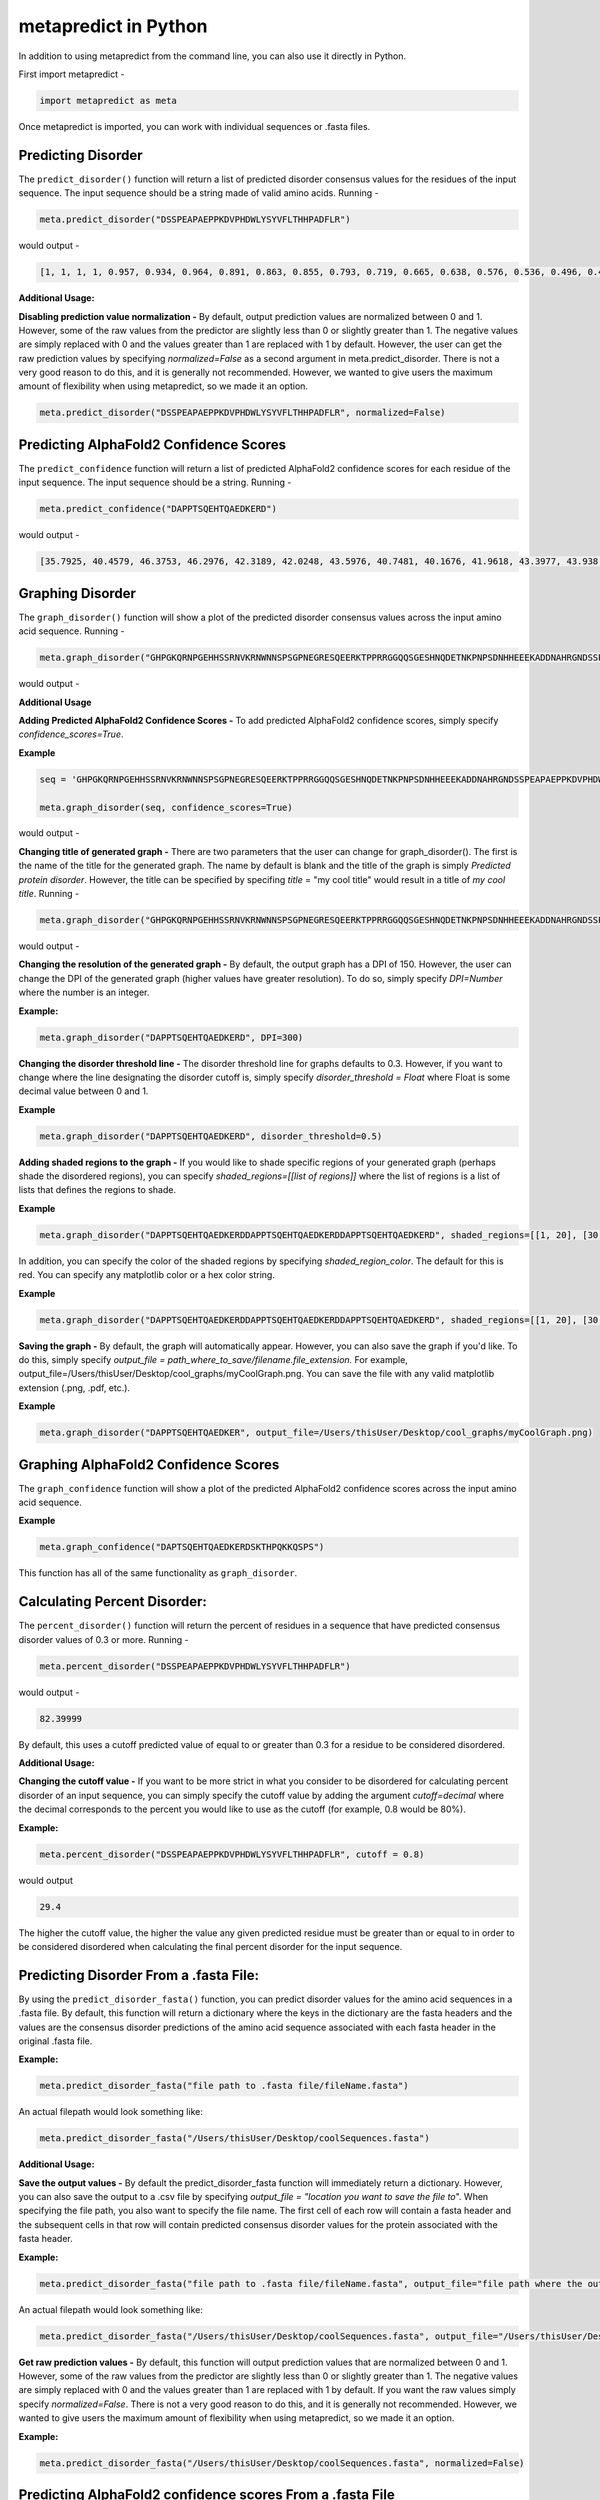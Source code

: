 
metapredict in Python
=====================

In addition to using metapredict from the command line, you can also use it directly in Python.

First import metapredict - 

.. code-block:: python

	import metapredict as meta

Once metapredict is imported, you can work with individual sequences or .fasta files. 

Predicting Disorder
--------------------

The ``predict_disorder()`` function will return a list of predicted disorder consensus values for the residues of the input sequence. The input sequence should be a string made of valid amino acids. Running -

.. code-block:: python
	
	meta.predict_disorder("DSSPEAPAEPPKDVPHDWLYSYVFLTHHPADFLR")

would output -

.. code-block:: python
	
	[1, 1, 1, 1, 0.957, 0.934, 0.964, 0.891, 0.863, 0.855, 0.793, 0.719, 0.665, 0.638, 0.576, 0.536, 0.496, 0.482, 0.306, 0.152, 0.096, 0.088, 0.049, 0.097, 0.235, 0.317, 0.341, 0.377, 0.388, 0.412, 0.46, 0.47, 0.545, 0.428]

**Additional Usage:**

**Disabling prediction value normalization -**
By default, output prediction values are normalized between 0 and 1. However, some of the raw values from the predictor are slightly less than 0 or slightly greater than 1. The negative values are simply replaced with 0 and the values greater than 1 are replaced with 1 by default. However, the user can get the raw prediction values by specifying *normalized=False* as a second argument in meta.predict_disorder. There is not a very good reason to do this, and it is generally not recommended. However, we wanted to give users the maximum amount of flexibility when using metapredict, so we made it an option.

.. code-block:: python
	
	meta.predict_disorder("DSSPEAPAEPPKDVPHDWLYSYVFLTHHPADFLR", normalized=False)


Predicting AlphaFold2 Confidence Scores
----------------------------------------

The ``predict_confidence`` function will return a list of predicted AlphaFold2 confidence scores  for each residue of the input sequence. The input sequence should be a string. Running -

.. code-block:: python
	
	meta.predict_confidence("DAPPTSQEHTQAEDKERD")

would output -

.. code-block:: python
	
	[35.7925, 40.4579, 46.3753, 46.2976, 42.3189, 42.0248, 43.5976, 40.7481, 40.1676, 41.9618, 43.3977, 43.938, 41.8352, 44.0462, 44.5382, 46.3081, 49.2345, 46.0671]



Graphing Disorder
------------------

The ``graph_disorder()`` function will show a plot of the predicted disorder consensus values across the input amino acid sequence. Running - 

.. code-block:: python
	
	meta.graph_disorder("GHPGKQRNPGEHHSSRNVKRNWNNSPSGPNEGRESQEERKTPPRRGGQQSGESHNQDETNKPNPSDNHHEEEKADDNAHRGNDSSPEAPAEPPKDVPHDWLYSYVFLTHHPADFLRAKRVLRENFVQCEKAWHRRRLAHPYNRINMQWLDVFDGDCWLAPQLCFGFQFGHDRPVWKIFWYHERGDLRYKLILKDHANVLNKPAHSRNARCESSAPSHDPHGNANSYDKKVTTPDPTEIKSSQESGNSNPDHSPHMPGRDMQEQPGEEPGGHPEKRLIRSKGKTDYKDNRSPRNNPSTDPEWESAHFQWSHDPNEQWLHNLGWPMRWMWQLPNPGIEPFSLNTRKKAPSWINLLYNADPCKTQDDERDCEHHMYQIQPIAPVPKIAMHYCTCFPRVHRIPC")

would output -

.. image:: ../images/meta_predict_disorder.png
  :width: 400

**Additional Usage**

**Adding Predicted AlphaFold2 Confidence Scores -**
To add predicted AlphaFold2 confidence scores, simply specify *confidence_scores=True*.

**Example**

.. code-block:: python
	
	seq = 'GHPGKQRNPGEHHSSRNVKRNWNNSPSGPNEGRESQEERKTPPRRGGQQSGESHNQDETNKPNPSDNHHEEEKADDNAHRGNDSSPEAPAEPPKDVPHDWLYSYVFLTHHPADFLRAKRVLRENFVQCEKAWHRRRLAHPYNRINMQWLDVFDGDCWLAPQLCFGFQFGHDRPVWKIFWYHERGDLRYKLILKDHANVLNKPAHSRNARCESSAPSHDPHGNANSYDKKVTTPDPTEIKSSQESGNSNPDHSPHMPGRDMQEQPGEEPGGHPEKRLIRSKGKTDYKDNRSPRNNPSTDPEWESAHFQWSHDPNEQWLHNLGWPMRWMWQLPNPGIEPFSLNTRKKAPSWINLLYNADPCKTQDDERDCEHHMYQIQPIAPVPKIAMHYCTCFPRVHRIPC'
	
	meta.graph_disorder(seq, confidence_scores=True)

would output - 

.. image:: ../images/confidence_scores_disorder.png
  :width: 400


**Changing title of generated graph -**
There are two parameters that the user can change for graph_disorder(). The first is the name of the title for the generated graph. The name by default is blank and the title of the graph is simply *Predicted protein disorder*. However, the title can be specified by specifing *title* = "my cool title" would result in a title of *my cool title*. Running - 

.. code-block:: python

	meta.graph_disorder("GHPGKQRNPGEHHSSRNVKRNWNNSPSGPNEGRESQEERKTPPRRGGQQSGESHNQDETNKPNPSDNHHEEEKADDNAHRGNDSSPEAPAEPPKDVPHDWLYSYVFLTHHPADFLRAKRVLRENFVQCEKAWHRRRLAHPYNRINMQWLDVFDGDCWLAPQLCFGFQFGHDRPVWKIFWYHERGDLRYKLILKDHANVLNKPAHSRNARCESSAPSHDPHGNANSYDKKVTTPDPTEIKSSQESGNSNPDHSPHMPGRDMQEQPGEEPGGHPEKRLIRSKGKTDYKDNRSPRNNPSTDPEWESAHFQWSHDPNEQWLHNLGWPMRWMWQLPNPGIEPFSLNTRKKAPSWINLLYNADPCKTQDDERDCEHHMYQIQPIAPVPKIAMHYCTCFPRVHRIPC", title = "MadeUpProtein")

would output -

.. image:: ../images/python_meta_predict_MadeUpProtein.png
  :width: 400

**Changing the resolution of the generated graph -**
By default, the output graph has a DPI of 150. However, the user can change the DPI of the generated graph (higher values have greater resolution). To do so, simply specify *DPI=Number* where the number is an integer.

**Example:**

.. code-block:: python

	meta.graph_disorder("DAPPTSQEHTQAEDKERD", DPI=300)


**Changing the disorder threshold line -**
The disorder threshold line for graphs defaults to 0.3. However, if you want to change where the line designating the disorder cutoff is, simply specify *disorder_threshold = Float* where Float is some decimal value between 0 and 1.

**Example**

.. code-block:: python

	meta.graph_disorder("DAPPTSQEHTQAEDKERD", disorder_threshold=0.5)

**Adding shaded regions to the graph -** If you would like to shade specific regions of your generated graph (perhaps shade the disordered regions), you can specify *shaded_regions=[[list of regions]]* where the list of regions is a list of lists that defines the regions to shade.

**Example**

.. code-block:: python

    meta.graph_disorder("DAPPTSQEHTQAEDKERDDAPPTSQEHTQAEDKERDDAPPTSQEHTQAEDKERD", shaded_regions=[[1, 20], [30, 40]])

In addition, you can specify the color of the shaded regions by specifying *shaded_region_color*. The default for this is red. You can specify any matplotlib color or a hex color string.

**Example**

.. code-block:: python

    meta.graph_disorder("DAPPTSQEHTQAEDKERDDAPPTSQEHTQAEDKERDDAPPTSQEHTQAEDKERD", shaded_regions=[[1, 20], [30, 40]], shaded_region_color="blue")

**Saving the graph -** By default, the graph will automatically appear. However, you can also save the graph if you'd like. To do this, simply specify *output_file = path_where_to_save/filename.file_extension.* For example, output_file=/Users/thisUser/Desktop/cool_graphs/myCoolGraph.png. You can save the file with any valid matplotlib extension (.png, .pdf, etc.). 

**Example**

.. code-block:: python

    meta.graph_disorder("DAPPTSQEHTQAEDKER", output_file=/Users/thisUser/Desktop/cool_graphs/myCoolGraph.png)


Graphing AlphaFold2 Confidence Scores
--------------------------------------

The ``graph_confidence`` function will show a plot of the predicted AlphaFold2 confidence scores across the input amino acid sequence.

**Example**

.. code-block:: python

    meta.graph_confidence("DAPTSQEHTQAEDKERDSKTHPQKKQSPS")

This function has all of the same functionality as ``graph_disorder``.


Calculating Percent Disorder:
-----------------------------

The ``percent_disorder()`` function will return the percent of residues in a sequence that have predicted consensus disorder values of 0.3 or more. Running -

.. code-block:: python

	meta.percent_disorder("DSSPEAPAEPPKDVPHDWLYSYVFLTHHPADFLR")

would output - 

.. code-block:: python

	82.39999

By default, this uses a cutoff predicted value of equal to or greater than 0.3 for a residue to be considered disordered.

**Additional Usage:**

**Changing the cutoff value -**
If you want to be more strict in what you consider to be disordered for calculating percent disorder of an input sequence, you can simply specify the cutoff value by adding the argument *cutoff=decimal* where the decimal corresponds to the percent you would like to use as the cutoff (for example, 0.8 would be 80%).

**Example:**

.. code-block:: python

	meta.percent_disorder("DSSPEAPAEPPKDVPHDWLYSYVFLTHHPADFLR", cutoff = 0.8)

would output

.. code-block:: python

	29.4

The higher the cutoff value, the higher the value any given predicted residue must be greater than or equal to in order to be considered disordered when calculating the final percent disorder for the input sequence.


Predicting Disorder From a .fasta File:
---------------------------------------

By using the ``predict_disorder_fasta()`` function, you can predict disorder values for the amino acid sequences in a .fasta file. By default, this function will return a dictionary where the keys in the dictionary are the fasta headers and the values are the consensus disorder predictions of the amino acid sequence associated with each fasta header in the original .fasta file.

**Example:**

.. code-block:: python

	meta.predict_disorder_fasta("file path to .fasta file/fileName.fasta")

An actual filepath would look something like:

.. code-block:: python

	meta.predict_disorder_fasta("/Users/thisUser/Desktop/coolSequences.fasta")


**Additional Usage:**

**Save the output values -**
By default the predict_disorder_fasta function will immediately return a dictionary. However, you can also save the output to a .csv file by specifying *output_file = "location you want to save the file to*". When specifying the file path, you also want to specify the file name. The first cell of each row will contain a fasta header and the subsequent cells in that row will contain predicted consensus disorder values for the protein associated with the fasta header.

**Example:**

.. code-block:: python

    meta.predict_disorder_fasta("file path to .fasta file/fileName.fasta", output_file="file path where the output .csv should be saved")

An actual filepath would look something like:

.. code-block:: python

    meta.predict_disorder_fasta("/Users/thisUser/Desktop/coolSequences.fasta", output_file="/Users/thisUser/Desktop/cool_predictions.csv")


**Get raw prediction values -**
By default, this function will output prediction values that are normalized between 0 and 1. However, some of the raw values from the predictor are slightly less than 0 or slightly greater than 1. The negative values are simply replaced with 0 and the values greater than 1 are replaced with 1 by default. If you want the raw values simply specify *normalized=False*. There is not a very good reason to do this, and it is generally not recommended. However, we wanted to give users the maximum amount of flexibility when using metapredict, so we made it an option.

**Example:**

.. code-block:: python

	meta.predict_disorder_fasta("/Users/thisUser/Desktop/coolSequences.fasta", normalized=False)



Predicting AlphaFold2 confidence scores From a .fasta File
-------------------------------------------------------------

Just like with ``predict_disorder_fasta``, you can use ``predict_confidence_fasta`` to get predicted AlphaFold2 confidence scores from a fasta file. All the same functionality in ``predict_disorder_fasta`` is in ``predict_confidence_fasta``.

**Example**

.. code-block:: python

	meta.predict_confidence_fasta("/Users/thisUser/Desktop/coolSequences.fasta")


Predict Disorder Using Uniprot ID
-----------------------------------

By using the ``predict_disorder_uniprot()`` function, you can return predicted consensus disorder values for the amino acid sequence of a protein by specifying the Uniprot ID. 

**Example**

.. code-block:: python

    meta.predict_disorder_uniprot("Q8N6T3")


Predicting AlphaFold2 Confidence Scores Using Uniprot ID
-----------------------------------------------------------

By using the ``predict_confidence_uniprot`` function, you can generate predicted AlphaFold2 confidence scores by inputting a Uniprot ID.

**Example**

.. code-block:: python

    meta.predict_confidence_uniprot('P16892')



Generating Disorder Graphs From a .fasta File:
-----------------------------------------------

By using the ``graph_disorder_fasta()`` function, you can graph predicted consensus disorder values for the amino acid sequences in a .fasta file. The *graph_disorder_fasta* function takes a .fasta file as input and by default will return the graphs immediately. However, you can specify *output_dir=path_to_save_files* which result in a .png file saved to that directory for every sequence within the .fasta file. You cannot specify the output file name here! By default, the file name will be the first 14 characters of the FASTA header followed by the filetype as specified by filetype. If you wish for the files to include a unique leading number (i.e. X_rest_of_name where X starts at 1 and increments) then set *indexed_filenames = True*. This can be useful if you have sequences where the 1st 14 characters may be identical, which would otherwise overwrite an output file. By default this will return a single graph for every sequence in the FASTA file. 

**WARNING -**
This command will generate a graph for ***every*** sequence in the .fasta file. If you have 1,000 sequences in a .fasta file and you do not specify the *output_dir*, it will generate **1,000** graphs that you will have to close sequentially. Therefore, I recommend specifying the *output_dir* such that the output is saved to a dedicated folder.


**Example:**

.. code-block:: python

    meta.graph_disorder_fasta("file path to .fasta file/fileName.fasta", output_dir="file path of where to save output graphs")

An actual filepath would look something like:

.. code-block:: python

    meta.graph_disorder_fasta("/Users/thisUser/Desktop/coolSequences.fasta", output_dir="/Users/thisUser/Desktop/folderForGraphs")


**Additional Usage**

**Adding Predicted AlphaFold2 Confidence Scores -**
To add predicted AlphaFold2 confidence scores, simply specify *confidence_scores=True*.

**Example**

.. code-block:: python

    meta.graph_disorder_fasta("/Users/thisUser/Desktop/coolSequences.fasta", confidence_scores=True)


**Changing resolution of saved graphs -**
By default, the output files have a DPI of 150. However, the user can change the DPI of the output files (higher values have greater resolution but take up more space). To change the DPI, specify *DPI=Number* where Number is an integer.

**Example:**

.. code-block:: python

	meta.graph_disorder_fasta("/Users/thisUser/Desktop/coolSequences.fasta", DPI=300, output_dir="/Users/thisUser/Desktop/folderForGraphs")

**Changing the output File Type -** 
By default ths output file is a .png. However, you can specify the output file type by using *output_filetype="file_type"* where file_type is some matplotlib compatible file type (such as .pdf).

**Example**

.. code-block:: python

    meta.graph_disorder_fasta("/Users/thisUser/Desktop/coolSequences.fasta", output_dir="/Users/thisUser/Desktop/folderForGraphs", output_filetype = "pdf")

**Indexing generated files -**
If you would like to index the file names with a leading unique integer starting at 1, set *indexed_filenames=True*.

**Example**

.. code-block:: python

    meta.graph_disorder_fasta("/Users/thisUser/Desktop/coolSequences.fasta", output_dir="/Users/thisUser/Desktop/folderForGraphs", indexed_filenames=True)



Generating AlphaFold2 Confidence Score Graphs from fasta files
----------------------------------------------------------------

By using the ``graph_confidence_fasta`` function, you can graph predicted AlphaFold2 confidence scores for the amino acid sequences in a .fasta file. This works the same as ``graph_disorder_fasta`` but instead returns graphs with just the predicted AlphaFold2 confidence scores.

.. code-block:: python

    meta.graph_confidence_fasta("/Users/thisUser/Desktop/coolSequences.fasta", output_dir="/Users/thisUser/Desktop/folderForGraphs")


Generating Graphs Using Uniprot ID
------------------------------------

By using the ``graph_disorder_uniprot()`` function, you can graph predicted consensus disorder values for the amino acid sequence of a protein by specifying the Uniprot ID. 

**Example**

.. code-block:: python

    meta.graph_disorder_uniprot("Q8N6T3")

This function carries all of the same functionality as ``graph_disorder()`` including specifying disorder_threshold, title of the graph, the DPI, and whether or not to save the output.

**Example**

.. code-block:: python

    meta.graph_disorder_uniprot("Q8N6T3", disorder_threshold=0.5, title="my protein", DPI=300, output_file="/Users/thisUser/Desktop/my_cool_graph.png")

**Additional usage**

**Adding Predicted AlphaFold2 Confidence Scores -**
To add predicted AlphaFold2 confidence scores, simply specify *confidence_scores=True*.

**Example**

.. code-block:: python

    meta.graph_disorder_uniprot("Q8N6T3", confidence_scores=True)


Generating AlphaFold2 Confidnce Score Graphs Using Uniprot ID
--------------------------------------------------------------

Just like with disorder predictions, you can also get AlphaFold2 confidence score graphs using the Uniprot ID. This will **only display the confidence scores** and not the predicted disorder scores. 

**Example**

.. code-block:: python

    meta.graph_confidence_uniprot("Q8N6T3")


Predicting Disorder Domains:
-----------------------------

The ``predict_disorder_domains()`` function takes in an amino acid function and returns a 4-position tuple with: 0. the raw disorder scores from 0 to 1 where 1 is the highest probability that a residue is disordered, 1. the smoothed disorder score used for boundary identification, 2. a list of elements where each element is a list where 0 and 1 define the IDR location and 2 gives the actual sequence, and 3. a list of elements where each element is a list where 0 and 1 define the folded domain location and 2 gives the actual sequence

.. code-block:: python

	meta.predict_disorder_domains("MKAPSNGFLPSSNEGEKKPINSQLWHACAGPLVSLPPVGSLVVYFPQGHSEQVAASMQKQTDFIPNYPNLPSKLICLLHS")

would output - 

.. code-block:: python

	[[0.828, 0.891, 0.885, 0.859, 0.815, 0.795, 0.773, 0.677, 0.66, 0.736, 0.733, 0.708, 0.66, 0.631, 0.601, 0.564, 0.532, 0.508, 0.495, 0.458, 0.383, 0.373, 0.398, 0.36, 0.205, 0.158, 0.135, 0.091, 0.09, 0.102, 0.126, 0.129, 0.114, 0.106, 0.097, 0.085, 0.099, 0.114, 0.093, 0.119, 0.117, 0.043, 0.015, 0.05, 0.139, 0.172, 0.144, 0.121, 0.124, 0.128, 0.147, 0.173, 0.129, 0.152, 0.169, 0.2, 0.172, 0.22, 0.216, 0.25, 0.272, 0.308, 0.248, 0.255, 0.301, 0.274, 0.264, 0.28, 0.25, 0.235, 0.221, 0.211, 0.235, 0.185, 0.14, 0.168, 0.307, 0.509, 0.544, 0.402], array([0.87596856, 0.86139124, 0.84596224, 0.82968293, 0.81255466,
       0.79457882, 0.77575677, 0.75608988, 0.73557951, 0.71422703,
       0.69203382, 0.66900124, 0.63956894, 0.62124099, 0.60188696,
       0.57893168, 0.55241615, 0.52131925, 0.4859528 , 0.44109689,
       0.39353789, 0.35264348, 0.31495776, 0.28      , 0.24661615,
       0.21469814, 0.18500621, 0.15963478, 0.13604845, 0.1172087 ,
       0.10798882, 0.1026882 , 0.09419503, 0.08462484, 0.08256398,
       0.08832671, 0.0908559 , 0.09263851, 0.09438758, 0.09309938,
       0.09102733, 0.09338137, 0.09665342, 0.10073913, 0.10392671,
       0.11010311, 0.11402981, 0.11898634, 0.12430683, 0.13169441,
       0.1381764 , 0.15245093, 0.16746957, 0.17518385, 0.18167578,
       0.18893043, 0.20013416, 0.21581491, 0.23015652, 0.2420559 ,
       0.25209814, 0.25817391, 0.26588944, 0.27456894, 0.27429068,
       0.26411925, 0.24452671, 0.23076894, 0.22834783, 0.21689842,
       0.20887549, 0.20564427, 0.20856996, 0.21901779, 0.23835296,
       0.26794071, 0.30914625, 0.36333478, 0.43187154, 0.51612174]), [[0, 20, 'MKAPSNGFLPSSNEGEKKPI']], [[20, 80, 'NSQLWHACAGPLVSLPPVGSLVVYFPQGHSEQVAASMQKQTDFIPNYPNLPSKLICLLHS']]]


**Additional Usage**

**Altering the disorder theshhold -**
To alter the disorder theshold, simply set *disorder_threshold=my_value* where *my_value* is a float. The higher the treshold value, the more conservative metapredict will be for designating a region as disordered. Default = 0.42

**Example**

.. code-block:: python

	meta.predict_disorder_domains("MKAPSNGFLPSSNEGEKKPINSQLWHACAGPLV", disorder_threshold=0.3)

**Altering minimum IDR size -**
The minimum IDR size will define the smallest possible region that could be considered an IDR. In other words, you will not be able to get back an IDR smaller than the defined size. Default is 12.

**Example**

.. code-block:: python

	meta.predict_disorder_domains("MKAPSNGFLPSSNEGEKKPINSQLWHACAGPLV", minimum_IDR_size = 10)

**Altering the minimum folded domain size -**
The minimum folded domain size defines where we expect the limit of small folded domains to be. *NOTE* this is not a hard limit and functions more to modulate the removal of large gaps. In other words, gaps less than this size are treated less strictly. *Note* that, in addition, gaps < 35 are evaluated with a threshold of 0.35 x disorder_threshold and gaps < 20 are evaluated with a threshold of 0.25 x disorder_threshold. These two lengthscales were decided based on the fact that coiled-coiled regions (which are IDRs in isolation) often show up with reduced apparent disorder within IDRs but can be as short as 20-30 residues. The folded_domain_threshold is used based on the idea that it allows a 'shortest reasonable' folded domain to be identified. Default=50.

**Example**

.. code-block:: python

	meta.predict_disorder_domains("MKAPSNGFLPSSNEGEKKPINSQLWHACAGPLV", minimum_folded_domain = 60)

**Altering gap_closure -**
The gap closure defines the largest gap that would be closed. Gaps here refer to a scenario in which you have two groups of disordered residues seprated by a 'gap' of not disordered residues. In general large gap sizes will favour larger contiguous IDRs. It's worth noting that gap_closure becomes relevant only when minimum_region_size becomes very small (i.e. < 5) because really gaps emerge when the smoothed disorder fit is "noisy", but when smoothed gaps are increasingly rare. Default=10.

**Example**

.. code-block:: python

	meta.predict_disorder_domains("MKAPSNGFLPSSNEGEKKPINSQLWHACAGPLV", gap_closure = 5)


Predicting Disorder Domains using a Uniprot ID:
-------------------------------------------------

In addition to inputting a sequence, you can predict disorder domains by inputting a Uniprot ID by using the ``predict_disorder_domains_uniprot`` function. This function has the exact same functionality as ``predict_disorder_domains`` except you can now input a Uniprot ID. 

**Example**

.. code-block:: python

    meta.predict_disorder_domains_uniprot('Q8N6T3')



